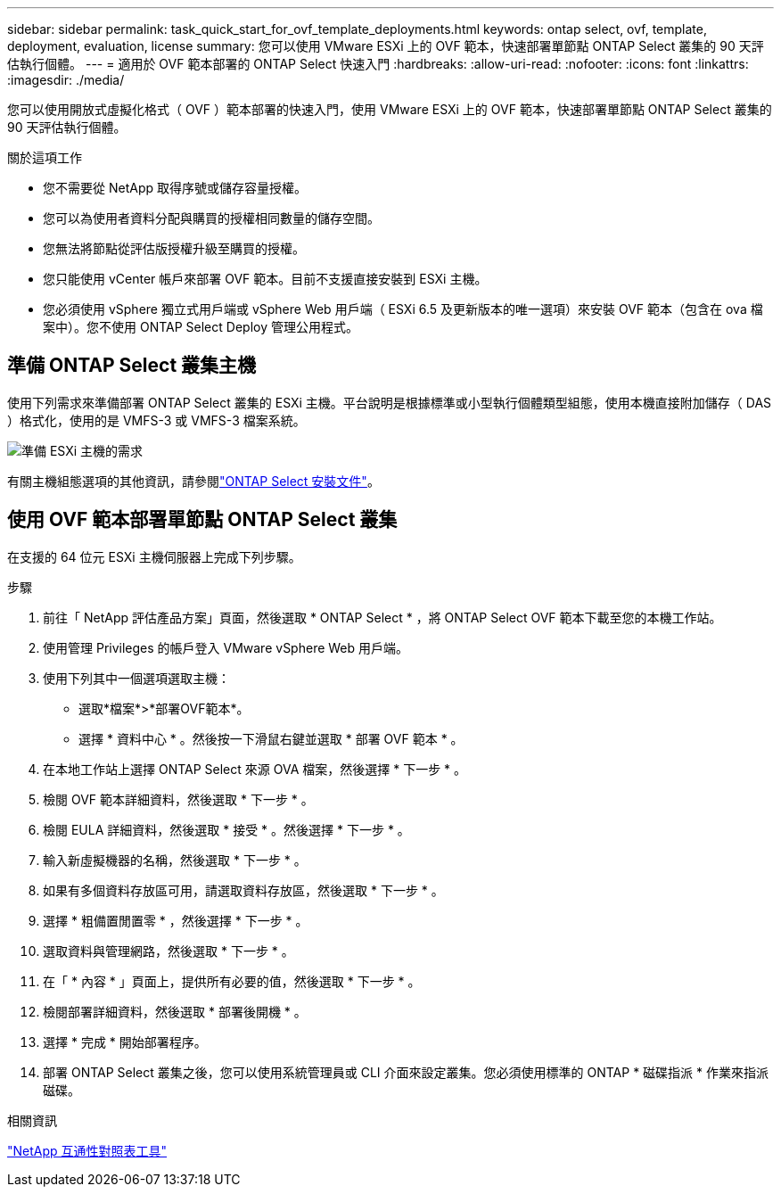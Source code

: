 ---
sidebar: sidebar 
permalink: task_quick_start_for_ovf_template_deployments.html 
keywords: ontap select, ovf, template, deployment, evaluation, license 
summary: 您可以使用 VMware ESXi 上的 OVF 範本，快速部署單節點 ONTAP Select 叢集的 90 天評估執行個體。 
---
= 適用於 OVF 範本部署的 ONTAP Select 快速入門
:hardbreaks:
:allow-uri-read: 
:nofooter: 
:icons: font
:linkattrs: 
:imagesdir: ./media/


[role="lead"]
您可以使用開放式虛擬化格式（ OVF ）範本部署的快速入門，使用 VMware ESXi 上的 OVF 範本，快速部署單節點 ONTAP Select 叢集的 90 天評估執行個體。

.關於這項工作
* 您不需要從 NetApp 取得序號或儲存容量授權。
* 您可以為使用者資料分配與購買的授權相同數量的儲存空間。
* 您無法將節點從評估版授權升級至購買的授權。
* 您只能使用 vCenter 帳戶來部署 OVF 範本。目前不支援直接安裝到 ESXi 主機。
* 您必須使用 vSphere 獨立式用戶端或 vSphere Web 用戶端（ ESXi 6.5 及更新版本的唯一選項）來安裝 OVF 範本（包含在 ova 檔案中）。您不使用 ONTAP Select Deploy 管理公用程式。




== 準備 ONTAP Select 叢集主機

使用下列需求來準備部署 ONTAP Select 叢集的 ESXi 主機。平台說明是根據標準或小型執行個體類型組態，使用本機直接附加儲存（ DAS ）格式化，使用的是 VMFS-3 或 VMFS-3 檔案系統。

image:prepare_ESXi_host_requirements.png["準備 ESXi 主機的需求"]

有關主機組態選項的其他資訊，請參閱link:reference_chk_host_prep.html["ONTAP Select 安裝文件"]。



== 使用 OVF 範本部署單節點 ONTAP Select 叢集

在支援的 64 位元 ESXi 主機伺服器上完成下列步驟。

.步驟
. 前往「 NetApp 評估產品方案」頁面，然後選取 * ONTAP Select * ，將 ONTAP Select OVF 範本下載至您的本機工作站。
. 使用管理 Privileges 的帳戶登入 VMware vSphere Web 用戶端。
. 使用下列其中一個選項選取主機：
+
** 選取*檔案*>*部署OVF範本*。
** 選擇 * 資料中心 * 。然後按一下滑鼠右鍵並選取 * 部署 OVF 範本 * 。


. 在本地工作站上選擇 ONTAP Select 來源 OVA 檔案，然後選擇 * 下一步 * 。
. 檢閱 OVF 範本詳細資料，然後選取 * 下一步 * 。
. 檢閱 EULA 詳細資料，然後選取 * 接受 * 。然後選擇 * 下一步 * 。
. 輸入新虛擬機器的名稱，然後選取 * 下一步 * 。
. 如果有多個資料存放區可用，請選取資料存放區，然後選取 * 下一步 * 。
. 選擇 * 粗備置閒置零 * ，然後選擇 * 下一步 * 。
. 選取資料與管理網路，然後選取 * 下一步 * 。
. 在「 * 內容 * 」頁面上，提供所有必要的值，然後選取 * 下一步 * 。
. 檢閱部署詳細資料，然後選取 * 部署後開機 * 。
. 選擇 * 完成 * 開始部署程序。
. 部署 ONTAP Select 叢集之後，您可以使用系統管理員或 CLI 介面來設定叢集。您必須使用標準的 ONTAP * 磁碟指派 * 作業來指派磁碟。


.相關資訊
link:http://mysupport.netapp.com/matrix["NetApp 互通性對照表工具"^]
